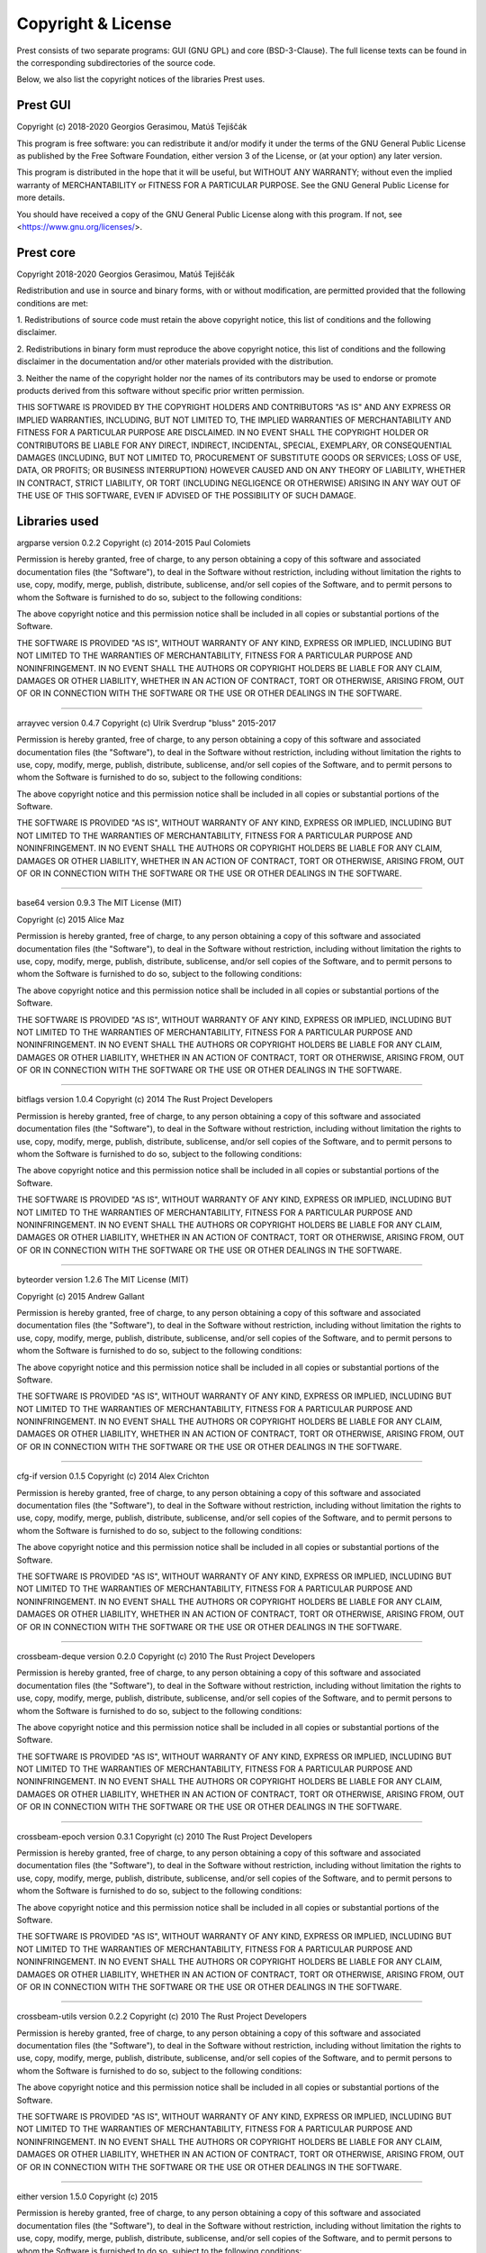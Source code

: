 Copyright & License
===================

Prest consists of two separate programs: GUI (GNU GPL) and core (BSD-3-Clause).
The full license texts can be found in the corresponding subdirectories of the
source code.

Below, we also list the copyright notices of the libraries Prest uses.

Prest GUI
---------

Copyright (c) 2018-2020 Georgios Gerasimou, Matúš Tejiščák

This program is free software: you can redistribute it and/or modify
it under the terms of the GNU General Public License as published by
the Free Software Foundation, either version 3 of the License, or
(at your option) any later version.

This program is distributed in the hope that it will be useful,
but WITHOUT ANY WARRANTY; without even the implied warranty of
MERCHANTABILITY or FITNESS FOR A PARTICULAR PURPOSE.  See the
GNU General Public License for more details.

You should have received a copy of the GNU General Public License
along with this program.  If not, see <https://www.gnu.org/licenses/>.

Prest core
----------

Copyright 2018-2020 Georgios Gerasimou, Matúš Tejiščák

Redistribution and use in source and binary forms, with or without
modification, are permitted provided that the following conditions are met:

1. Redistributions of source code must retain the above copyright notice, this
list of conditions and the following disclaimer.

2. Redistributions in binary form must reproduce the above copyright notice,
this list of conditions and the following disclaimer in the documentation
and/or other materials provided with the distribution.

3. Neither the name of the copyright holder nor the names of its contributors
may be used to endorse or promote products derived from this software without
specific prior written permission.

THIS SOFTWARE IS PROVIDED BY THE COPYRIGHT HOLDERS AND CONTRIBUTORS "AS IS" AND
ANY EXPRESS OR IMPLIED WARRANTIES, INCLUDING, BUT NOT LIMITED TO, THE IMPLIED
WARRANTIES OF MERCHANTABILITY AND FITNESS FOR A PARTICULAR PURPOSE ARE
DISCLAIMED. IN NO EVENT SHALL THE COPYRIGHT HOLDER OR CONTRIBUTORS BE LIABLE
FOR ANY DIRECT, INDIRECT, INCIDENTAL, SPECIAL, EXEMPLARY, OR CONSEQUENTIAL
DAMAGES (INCLUDING, BUT NOT LIMITED TO, PROCUREMENT OF SUBSTITUTE GOODS OR
SERVICES; LOSS OF USE, DATA, OR PROFITS; OR BUSINESS INTERRUPTION) HOWEVER
CAUSED AND ON ANY THEORY OF LIABILITY, WHETHER IN CONTRACT, STRICT LIABILITY,
OR TORT (INCLUDING NEGLIGENCE OR OTHERWISE) ARISING IN ANY WAY OUT OF THE USE
OF THIS SOFTWARE, EVEN IF ADVISED OF THE POSSIBILITY OF SUCH DAMAGE.

Libraries used
--------------

argparse version 0.2.2
Copyright (c) 2014-2015 Paul Colomiets

Permission is hereby granted, free of charge, to any person obtaining a copy
of this software and associated documentation files (the "Software"), to deal
in the Software without restriction, including without limitation the rights
to use, copy, modify, merge, publish, distribute, sublicense, and/or sell
copies of the Software, and to permit persons to whom the Software is
furnished to do so, subject to the following conditions:

The above copyright notice and this permission notice shall be included in
all copies or substantial portions of the Software.

THE SOFTWARE IS PROVIDED "AS IS", WITHOUT WARRANTY OF ANY KIND, EXPRESS OR
IMPLIED, INCLUDING BUT NOT LIMITED TO THE WARRANTIES OF MERCHANTABILITY,
FITNESS FOR A PARTICULAR PURPOSE AND NONINFRINGEMENT. IN NO EVENT SHALL THE
AUTHORS OR COPYRIGHT HOLDERS BE LIABLE FOR ANY CLAIM, DAMAGES OR OTHER
LIABILITY, WHETHER IN AN ACTION OF CONTRACT, TORT OR OTHERWISE, ARISING FROM,
OUT OF OR IN CONNECTION WITH THE SOFTWARE OR THE USE OR OTHER DEALINGS IN
THE SOFTWARE.


----

arrayvec version 0.4.7
Copyright (c) Ulrik Sverdrup "bluss" 2015-2017

Permission is hereby granted, free of charge, to any
person obtaining a copy of this software and associated
documentation files (the "Software"), to deal in the
Software without restriction, including without
limitation the rights to use, copy, modify, merge,
publish, distribute, sublicense, and/or sell copies of
the Software, and to permit persons to whom the Software
is furnished to do so, subject to the following
conditions:

The above copyright notice and this permission notice
shall be included in all copies or substantial portions
of the Software.

THE SOFTWARE IS PROVIDED "AS IS", WITHOUT WARRANTY OF
ANY KIND, EXPRESS OR IMPLIED, INCLUDING BUT NOT LIMITED
TO THE WARRANTIES OF MERCHANTABILITY, FITNESS FOR A
PARTICULAR PURPOSE AND NONINFRINGEMENT. IN NO EVENT
SHALL THE AUTHORS OR COPYRIGHT HOLDERS BE LIABLE FOR ANY
CLAIM, DAMAGES OR OTHER LIABILITY, WHETHER IN AN ACTION
OF CONTRACT, TORT OR OTHERWISE, ARISING FROM, OUT OF OR
IN CONNECTION WITH THE SOFTWARE OR THE USE OR OTHER
DEALINGS IN THE SOFTWARE.


----

base64 version 0.9.3
The MIT License (MIT)

Copyright (c) 2015 Alice Maz

Permission is hereby granted, free of charge, to any person obtaining a copy
of this software and associated documentation files (the "Software"), to deal
in the Software without restriction, including without limitation the rights
to use, copy, modify, merge, publish, distribute, sublicense, and/or sell
copies of the Software, and to permit persons to whom the Software is
furnished to do so, subject to the following conditions:

The above copyright notice and this permission notice shall be included in
all copies or substantial portions of the Software.

THE SOFTWARE IS PROVIDED "AS IS", WITHOUT WARRANTY OF ANY KIND, EXPRESS OR
IMPLIED, INCLUDING BUT NOT LIMITED TO THE WARRANTIES OF MERCHANTABILITY,
FITNESS FOR A PARTICULAR PURPOSE AND NONINFRINGEMENT. IN NO EVENT SHALL THE
AUTHORS OR COPYRIGHT HOLDERS BE LIABLE FOR ANY CLAIM, DAMAGES OR OTHER
LIABILITY, WHETHER IN AN ACTION OF CONTRACT, TORT OR OTHERWISE, ARISING FROM,
OUT OF OR IN CONNECTION WITH THE SOFTWARE OR THE USE OR OTHER DEALINGS IN
THE SOFTWARE.


----

bitflags version 1.0.4
Copyright (c) 2014 The Rust Project Developers

Permission is hereby granted, free of charge, to any
person obtaining a copy of this software and associated
documentation files (the "Software"), to deal in the
Software without restriction, including without
limitation the rights to use, copy, modify, merge,
publish, distribute, sublicense, and/or sell copies of
the Software, and to permit persons to whom the Software
is furnished to do so, subject to the following
conditions:

The above copyright notice and this permission notice
shall be included in all copies or substantial portions
of the Software.

THE SOFTWARE IS PROVIDED "AS IS", WITHOUT WARRANTY OF
ANY KIND, EXPRESS OR IMPLIED, INCLUDING BUT NOT LIMITED
TO THE WARRANTIES OF MERCHANTABILITY, FITNESS FOR A
PARTICULAR PURPOSE AND NONINFRINGEMENT. IN NO EVENT
SHALL THE AUTHORS OR COPYRIGHT HOLDERS BE LIABLE FOR ANY
CLAIM, DAMAGES OR OTHER LIABILITY, WHETHER IN AN ACTION
OF CONTRACT, TORT OR OTHERWISE, ARISING FROM, OUT OF OR
IN CONNECTION WITH THE SOFTWARE OR THE USE OR OTHER
DEALINGS IN THE SOFTWARE.


----

byteorder version 1.2.6
The MIT License (MIT)

Copyright (c) 2015 Andrew Gallant

Permission is hereby granted, free of charge, to any person obtaining a copy
of this software and associated documentation files (the "Software"), to deal
in the Software without restriction, including without limitation the rights
to use, copy, modify, merge, publish, distribute, sublicense, and/or sell
copies of the Software, and to permit persons to whom the Software is
furnished to do so, subject to the following conditions:

The above copyright notice and this permission notice shall be included in
all copies or substantial portions of the Software.

THE SOFTWARE IS PROVIDED "AS IS", WITHOUT WARRANTY OF ANY KIND, EXPRESS OR
IMPLIED, INCLUDING BUT NOT LIMITED TO THE WARRANTIES OF MERCHANTABILITY,
FITNESS FOR A PARTICULAR PURPOSE AND NONINFRINGEMENT. IN NO EVENT SHALL THE
AUTHORS OR COPYRIGHT HOLDERS BE LIABLE FOR ANY CLAIM, DAMAGES OR OTHER
LIABILITY, WHETHER IN AN ACTION OF CONTRACT, TORT OR OTHERWISE, ARISING FROM,
OUT OF OR IN CONNECTION WITH THE SOFTWARE OR THE USE OR OTHER DEALINGS IN
THE SOFTWARE.


----

cfg-if version 0.1.5
Copyright (c) 2014 Alex Crichton

Permission is hereby granted, free of charge, to any
person obtaining a copy of this software and associated
documentation files (the "Software"), to deal in the
Software without restriction, including without
limitation the rights to use, copy, modify, merge,
publish, distribute, sublicense, and/or sell copies of
the Software, and to permit persons to whom the Software
is furnished to do so, subject to the following
conditions:

The above copyright notice and this permission notice
shall be included in all copies or substantial portions
of the Software.

THE SOFTWARE IS PROVIDED "AS IS", WITHOUT WARRANTY OF
ANY KIND, EXPRESS OR IMPLIED, INCLUDING BUT NOT LIMITED
TO THE WARRANTIES OF MERCHANTABILITY, FITNESS FOR A
PARTICULAR PURPOSE AND NONINFRINGEMENT. IN NO EVENT
SHALL THE AUTHORS OR COPYRIGHT HOLDERS BE LIABLE FOR ANY
CLAIM, DAMAGES OR OTHER LIABILITY, WHETHER IN AN ACTION
OF CONTRACT, TORT OR OTHERWISE, ARISING FROM, OUT OF OR
IN CONNECTION WITH THE SOFTWARE OR THE USE OR OTHER
DEALINGS IN THE SOFTWARE.

----

crossbeam-deque version 0.2.0
Copyright (c) 2010 The Rust Project Developers

Permission is hereby granted, free of charge, to any
person obtaining a copy of this software and associated
documentation files (the "Software"), to deal in the
Software without restriction, including without
limitation the rights to use, copy, modify, merge,
publish, distribute, sublicense, and/or sell copies of
the Software, and to permit persons to whom the Software
is furnished to do so, subject to the following
conditions:

The above copyright notice and this permission notice
shall be included in all copies or substantial portions
of the Software.

THE SOFTWARE IS PROVIDED "AS IS", WITHOUT WARRANTY OF
ANY KIND, EXPRESS OR IMPLIED, INCLUDING BUT NOT LIMITED
TO THE WARRANTIES OF MERCHANTABILITY, FITNESS FOR A
PARTICULAR PURPOSE AND NONINFRINGEMENT. IN NO EVENT
SHALL THE AUTHORS OR COPYRIGHT HOLDERS BE LIABLE FOR ANY
CLAIM, DAMAGES OR OTHER LIABILITY, WHETHER IN AN ACTION
OF CONTRACT, TORT OR OTHERWISE, ARISING FROM, OUT OF OR
IN CONNECTION WITH THE SOFTWARE OR THE USE OR OTHER
DEALINGS IN THE SOFTWARE.


----

crossbeam-epoch version 0.3.1
Copyright (c) 2010 The Rust Project Developers

Permission is hereby granted, free of charge, to any
person obtaining a copy of this software and associated
documentation files (the "Software"), to deal in the
Software without restriction, including without
limitation the rights to use, copy, modify, merge,
publish, distribute, sublicense, and/or sell copies of
the Software, and to permit persons to whom the Software
is furnished to do so, subject to the following
conditions:

The above copyright notice and this permission notice
shall be included in all copies or substantial portions
of the Software.

THE SOFTWARE IS PROVIDED "AS IS", WITHOUT WARRANTY OF
ANY KIND, EXPRESS OR IMPLIED, INCLUDING BUT NOT LIMITED
TO THE WARRANTIES OF MERCHANTABILITY, FITNESS FOR A
PARTICULAR PURPOSE AND NONINFRINGEMENT. IN NO EVENT
SHALL THE AUTHORS OR COPYRIGHT HOLDERS BE LIABLE FOR ANY
CLAIM, DAMAGES OR OTHER LIABILITY, WHETHER IN AN ACTION
OF CONTRACT, TORT OR OTHERWISE, ARISING FROM, OUT OF OR
IN CONNECTION WITH THE SOFTWARE OR THE USE OR OTHER
DEALINGS IN THE SOFTWARE.


----

crossbeam-utils version 0.2.2
Copyright (c) 2010 The Rust Project Developers

Permission is hereby granted, free of charge, to any
person obtaining a copy of this software and associated
documentation files (the "Software"), to deal in the
Software without restriction, including without
limitation the rights to use, copy, modify, merge,
publish, distribute, sublicense, and/or sell copies of
the Software, and to permit persons to whom the Software
is furnished to do so, subject to the following
conditions:

The above copyright notice and this permission notice
shall be included in all copies or substantial portions
of the Software.

THE SOFTWARE IS PROVIDED "AS IS", WITHOUT WARRANTY OF
ANY KIND, EXPRESS OR IMPLIED, INCLUDING BUT NOT LIMITED
TO THE WARRANTIES OF MERCHANTABILITY, FITNESS FOR A
PARTICULAR PURPOSE AND NONINFRINGEMENT. IN NO EVENT
SHALL THE AUTHORS OR COPYRIGHT HOLDERS BE LIABLE FOR ANY
CLAIM, DAMAGES OR OTHER LIABILITY, WHETHER IN AN ACTION
OF CONTRACT, TORT OR OTHERWISE, ARISING FROM, OUT OF OR
IN CONNECTION WITH THE SOFTWARE OR THE USE OR OTHER
DEALINGS IN THE SOFTWARE.


----

either version 1.5.0
Copyright (c) 2015

Permission is hereby granted, free of charge, to any
person obtaining a copy of this software and associated
documentation files (the "Software"), to deal in the
Software without restriction, including without
limitation the rights to use, copy, modify, merge,
publish, distribute, sublicense, and/or sell copies of
the Software, and to permit persons to whom the Software
is furnished to do so, subject to the following
conditions:

The above copyright notice and this permission notice
shall be included in all copies or substantial portions
of the Software.

THE SOFTWARE IS PROVIDED "AS IS", WITHOUT WARRANTY OF
ANY KIND, EXPRESS OR IMPLIED, INCLUDING BUT NOT LIMITED
TO THE WARRANTIES OF MERCHANTABILITY, FITNESS FOR A
PARTICULAR PURPOSE AND NONINFRINGEMENT. IN NO EVENT
SHALL THE AUTHORS OR COPYRIGHT HOLDERS BE LIABLE FOR ANY
CLAIM, DAMAGES OR OTHER LIABILITY, WHETHER IN AN ACTION
OF CONTRACT, TORT OR OTHERWISE, ARISING FROM, OUT OF OR
IN CONNECTION WITH THE SOFTWARE OR THE USE OR OTHER
DEALINGS IN THE SOFTWARE.


----

fuchsia-zircon version 0.3.3
// Copyright 2016 The Fuchsia Authors. All rights reserved.
//
// Redistribution and use in source and binary forms, with or without
// modification, are permitted provided that the following conditions are
// met:
//
//    * Redistributions of source code must retain the above copyright
// notice, this list of conditions and the following disclaimer.
//    * Redistributions in binary form must reproduce the above
// copyright notice, this list of conditions and the following disclaimer
// in the documentation and/or other materials provided with the
// distribution.
//    * Neither the name of Google Inc. nor the names of its
// contributors may be used to endorse or promote products derived from
// this software without specific prior written permission.
//
// THIS SOFTWARE IS PROVIDED BY THE COPYRIGHT HOLDERS AND CONTRIBUTORS
// "AS IS" AND ANY EXPRESS OR IMPLIED WARRANTIES, INCLUDING, BUT NOT
// LIMITED TO, THE IMPLIED WARRANTIES OF MERCHANTABILITY AND FITNESS FOR
// A PARTICULAR PURPOSE ARE DISCLAIMED. IN NO EVENT SHALL THE COPYRIGHT
// OWNER OR CONTRIBUTORS BE LIABLE FOR ANY DIRECT, INDIRECT, INCIDENTAL,
// SPECIAL, EXEMPLARY, OR CONSEQUENTIAL DAMAGES (INCLUDING, BUT NOT
// LIMITED TO, PROCUREMENT OF SUBSTITUTE GOODS OR SERVICES; LOSS OF USE,
// DATA, OR PROFITS; OR BUSINESS INTERRUPTION) HOWEVER CAUSED AND ON ANY
// THEORY OF LIABILITY, WHETHER IN CONTRACT, STRICT LIABILITY, OR TORT
// (INCLUDING NEGLIGENCE OR OTHERWISE) ARISING IN ANY WAY OUT OF THE USE
// OF THIS SOFTWARE, EVEN IF ADVISED OF THE POSSIBILITY OF SUCH DAMAGE.


----

lazy_static version 1.1.0
Copyright (c) 2010 The Rust Project Developers

Permission is hereby granted, free of charge, to any
person obtaining a copy of this software and associated
documentation files (the "Software"), to deal in the
Software without restriction, including without
limitation the rights to use, copy, modify, merge,
publish, distribute, sublicense, and/or sell copies of
the Software, and to permit persons to whom the Software
is furnished to do so, subject to the following
conditions:

The above copyright notice and this permission notice
shall be included in all copies or substantial portions
of the Software.

THE SOFTWARE IS PROVIDED "AS IS", WITHOUT WARRANTY OF
ANY KIND, EXPRESS OR IMPLIED, INCLUDING BUT NOT LIMITED
TO THE WARRANTIES OF MERCHANTABILITY, FITNESS FOR A
PARTICULAR PURPOSE AND NONINFRINGEMENT. IN NO EVENT
SHALL THE AUTHORS OR COPYRIGHT HOLDERS BE LIABLE FOR ANY
CLAIM, DAMAGES OR OTHER LIABILITY, WHETHER IN AN ACTION
OF CONTRACT, TORT OR OTHERWISE, ARISING FROM, OUT OF OR
IN CONNECTION WITH THE SOFTWARE OR THE USE OR OTHER
DEALINGS IN THE SOFTWARE.


----

libc version 0.2.43
Copyright (c) 2014 The Rust Project Developers

Permission is hereby granted, free of charge, to any
person obtaining a copy of this software and associated
documentation files (the "Software"), to deal in the
Software without restriction, including without
limitation the rights to use, copy, modify, merge,
publish, distribute, sublicense, and/or sell copies of
the Software, and to permit persons to whom the Software
is furnished to do so, subject to the following
conditions:

The above copyright notice and this permission notice
shall be included in all copies or substantial portions
of the Software.

THE SOFTWARE IS PROVIDED "AS IS", WITHOUT WARRANTY OF
ANY KIND, EXPRESS OR IMPLIED, INCLUDING BUT NOT LIMITED
TO THE WARRANTIES OF MERCHANTABILITY, FITNESS FOR A
PARTICULAR PURPOSE AND NONINFRINGEMENT. IN NO EVENT
SHALL THE AUTHORS OR COPYRIGHT HOLDERS BE LIABLE FOR ANY
CLAIM, DAMAGES OR OTHER LIABILITY, WHETHER IN AN ACTION
OF CONTRACT, TORT OR OTHERWISE, ARISING FROM, OUT OF OR
IN CONNECTION WITH THE SOFTWARE OR THE USE OR OTHER
DEALINGS IN THE SOFTWARE.


----

memoffset version 0.2.1
Copyright (c) 2017 Gilad Naaman

Permission is hereby granted, free of charge, to any person obtaining a copy
of this software and associated documentation files (the "Software"), to deal
in the Software without restriction, including without limitation the rights
to use, copy, modify, merge, publish, distribute, sublicense, and/or sell
copies of the Software, and to permit persons to whom the Software is
furnished to do so, subject to the following conditions:

The above copyright notice and this permission notice shall be included in all
copies or substantial portions of the Software.

THE SOFTWARE IS PROVIDED "AS IS", WITHOUT WARRANTY OF ANY KIND, EXPRESS OR
IMPLIED, INCLUDING BUT NOT LIMITED TO THE WARRANTIES OF MERCHANTABILITY,
FITNESS FOR A PARTICULAR PURPOSE AND NONINFRINGEMENT. IN NO EVENT SHALL THE
AUTHORS OR COPYRIGHT HOLDERS BE LIABLE FOR ANY CLAIM, DAMAGES OR OTHER
LIABILITY, WHETHER IN AN ACTION OF CONTRACT, TORT OR OTHERWISE, ARISING FROM,
OUT OF OR IN CONNECTION WITH THE SOFTWARE OR THE USE OR OTHER DEALINGS IN THE
SOFTWARE.

----

nodrop version 0.1.12
Copyright (c) Ulrik Sverdrup "bluss" 2015-2017

Permission is hereby granted, free of charge, to any
person obtaining a copy of this software and associated
documentation files (the "Software"), to deal in the
Software without restriction, including without
limitation the rights to use, copy, modify, merge,
publish, distribute, sublicense, and/or sell copies of
the Software, and to permit persons to whom the Software
is furnished to do so, subject to the following
conditions:

The above copyright notice and this permission notice
shall be included in all copies or substantial portions
of the Software.

THE SOFTWARE IS PROVIDED "AS IS", WITHOUT WARRANTY OF
ANY KIND, EXPRESS OR IMPLIED, INCLUDING BUT NOT LIMITED
TO THE WARRANTIES OF MERCHANTABILITY, FITNESS FOR A
PARTICULAR PURPOSE AND NONINFRINGEMENT. IN NO EVENT
SHALL THE AUTHORS OR COPYRIGHT HOLDERS BE LIABLE FOR ANY
CLAIM, DAMAGES OR OTHER LIABILITY, WHETHER IN AN ACTION
OF CONTRACT, TORT OR OTHERWISE, ARISING FROM, OUT OF OR
IN CONNECTION WITH THE SOFTWARE OR THE USE OR OTHER
DEALINGS IN THE SOFTWARE.


----

num version 0.2.0
Copyright (c) 2014 The Rust Project Developers

Permission is hereby granted, free of charge, to any
person obtaining a copy of this software and associated
documentation files (the "Software"), to deal in the
Software without restriction, including without
limitation the rights to use, copy, modify, merge,
publish, distribute, sublicense, and/or sell copies of
the Software, and to permit persons to whom the Software
is furnished to do so, subject to the following
conditions:

The above copyright notice and this permission notice
shall be included in all copies or substantial portions
of the Software.

THE SOFTWARE IS PROVIDED "AS IS", WITHOUT WARRANTY OF
ANY KIND, EXPRESS OR IMPLIED, INCLUDING BUT NOT LIMITED
TO THE WARRANTIES OF MERCHANTABILITY, FITNESS FOR A
PARTICULAR PURPOSE AND NONINFRINGEMENT. IN NO EVENT
SHALL THE AUTHORS OR COPYRIGHT HOLDERS BE LIABLE FOR ANY
CLAIM, DAMAGES OR OTHER LIABILITY, WHETHER IN AN ACTION
OF CONTRACT, TORT OR OTHERWISE, ARISING FROM, OUT OF OR
IN CONNECTION WITH THE SOFTWARE OR THE USE OR OTHER
DEALINGS IN THE SOFTWARE.


----

num-bigint version 0.2.0
Copyright (c) 2014 The Rust Project Developers

Permission is hereby granted, free of charge, to any
person obtaining a copy of this software and associated
documentation files (the "Software"), to deal in the
Software without restriction, including without
limitation the rights to use, copy, modify, merge,
publish, distribute, sublicense, and/or sell copies of
the Software, and to permit persons to whom the Software
is furnished to do so, subject to the following
conditions:

The above copyright notice and this permission notice
shall be included in all copies or substantial portions
of the Software.

THE SOFTWARE IS PROVIDED "AS IS", WITHOUT WARRANTY OF
ANY KIND, EXPRESS OR IMPLIED, INCLUDING BUT NOT LIMITED
TO THE WARRANTIES OF MERCHANTABILITY, FITNESS FOR A
PARTICULAR PURPOSE AND NONINFRINGEMENT. IN NO EVENT
SHALL THE AUTHORS OR COPYRIGHT HOLDERS BE LIABLE FOR ANY
CLAIM, DAMAGES OR OTHER LIABILITY, WHETHER IN AN ACTION
OF CONTRACT, TORT OR OTHERWISE, ARISING FROM, OUT OF OR
IN CONNECTION WITH THE SOFTWARE OR THE USE OR OTHER
DEALINGS IN THE SOFTWARE.


----

num-complex version 0.2.0
Copyright (c) 2014 The Rust Project Developers

Permission is hereby granted, free of charge, to any
person obtaining a copy of this software and associated
documentation files (the "Software"), to deal in the
Software without restriction, including without
limitation the rights to use, copy, modify, merge,
publish, distribute, sublicense, and/or sell copies of
the Software, and to permit persons to whom the Software
is furnished to do so, subject to the following
conditions:

The above copyright notice and this permission notice
shall be included in all copies or substantial portions
of the Software.

THE SOFTWARE IS PROVIDED "AS IS", WITHOUT WARRANTY OF
ANY KIND, EXPRESS OR IMPLIED, INCLUDING BUT NOT LIMITED
TO THE WARRANTIES OF MERCHANTABILITY, FITNESS FOR A
PARTICULAR PURPOSE AND NONINFRINGEMENT. IN NO EVENT
SHALL THE AUTHORS OR COPYRIGHT HOLDERS BE LIABLE FOR ANY
CLAIM, DAMAGES OR OTHER LIABILITY, WHETHER IN AN ACTION
OF CONTRACT, TORT OR OTHERWISE, ARISING FROM, OUT OF OR
IN CONNECTION WITH THE SOFTWARE OR THE USE OR OTHER
DEALINGS IN THE SOFTWARE.


----

num-integer version 0.1.39
Copyright (c) 2014 The Rust Project Developers

Permission is hereby granted, free of charge, to any
person obtaining a copy of this software and associated
documentation files (the "Software"), to deal in the
Software without restriction, including without
limitation the rights to use, copy, modify, merge,
publish, distribute, sublicense, and/or sell copies of
the Software, and to permit persons to whom the Software
is furnished to do so, subject to the following
conditions:

The above copyright notice and this permission notice
shall be included in all copies or substantial portions
of the Software.

THE SOFTWARE IS PROVIDED "AS IS", WITHOUT WARRANTY OF
ANY KIND, EXPRESS OR IMPLIED, INCLUDING BUT NOT LIMITED
TO THE WARRANTIES OF MERCHANTABILITY, FITNESS FOR A
PARTICULAR PURPOSE AND NONINFRINGEMENT. IN NO EVENT
SHALL THE AUTHORS OR COPYRIGHT HOLDERS BE LIABLE FOR ANY
CLAIM, DAMAGES OR OTHER LIABILITY, WHETHER IN AN ACTION
OF CONTRACT, TORT OR OTHERWISE, ARISING FROM, OUT OF OR
IN CONNECTION WITH THE SOFTWARE OR THE USE OR OTHER
DEALINGS IN THE SOFTWARE.


----

num-iter version 0.1.37
Copyright (c) 2014 The Rust Project Developers

Permission is hereby granted, free of charge, to any
person obtaining a copy of this software and associated
documentation files (the "Software"), to deal in the
Software without restriction, including without
limitation the rights to use, copy, modify, merge,
publish, distribute, sublicense, and/or sell copies of
the Software, and to permit persons to whom the Software
is furnished to do so, subject to the following
conditions:

The above copyright notice and this permission notice
shall be included in all copies or substantial portions
of the Software.

THE SOFTWARE IS PROVIDED "AS IS", WITHOUT WARRANTY OF
ANY KIND, EXPRESS OR IMPLIED, INCLUDING BUT NOT LIMITED
TO THE WARRANTIES OF MERCHANTABILITY, FITNESS FOR A
PARTICULAR PURPOSE AND NONINFRINGEMENT. IN NO EVENT
SHALL THE AUTHORS OR COPYRIGHT HOLDERS BE LIABLE FOR ANY
CLAIM, DAMAGES OR OTHER LIABILITY, WHETHER IN AN ACTION
OF CONTRACT, TORT OR OTHERWISE, ARISING FROM, OUT OF OR
IN CONNECTION WITH THE SOFTWARE OR THE USE OR OTHER
DEALINGS IN THE SOFTWARE.


----

num-rational version 0.2.1
Copyright (c) 2014 The Rust Project Developers

Permission is hereby granted, free of charge, to any
person obtaining a copy of this software and associated
documentation files (the "Software"), to deal in the
Software without restriction, including without
limitation the rights to use, copy, modify, merge,
publish, distribute, sublicense, and/or sell copies of
the Software, and to permit persons to whom the Software
is furnished to do so, subject to the following
conditions:

The above copyright notice and this permission notice
shall be included in all copies or substantial portions
of the Software.

THE SOFTWARE IS PROVIDED "AS IS", WITHOUT WARRANTY OF
ANY KIND, EXPRESS OR IMPLIED, INCLUDING BUT NOT LIMITED
TO THE WARRANTIES OF MERCHANTABILITY, FITNESS FOR A
PARTICULAR PURPOSE AND NONINFRINGEMENT. IN NO EVENT
SHALL THE AUTHORS OR COPYRIGHT HOLDERS BE LIABLE FOR ANY
CLAIM, DAMAGES OR OTHER LIABILITY, WHETHER IN AN ACTION
OF CONTRACT, TORT OR OTHERWISE, ARISING FROM, OUT OF OR
IN CONNECTION WITH THE SOFTWARE OR THE USE OR OTHER
DEALINGS IN THE SOFTWARE.


----

num-traits version 0.2.6
Copyright (c) 2014 The Rust Project Developers

Permission is hereby granted, free of charge, to any
person obtaining a copy of this software and associated
documentation files (the "Software"), to deal in the
Software without restriction, including without
limitation the rights to use, copy, modify, merge,
publish, distribute, sublicense, and/or sell copies of
the Software, and to permit persons to whom the Software
is furnished to do so, subject to the following
conditions:

The above copyright notice and this permission notice
shall be included in all copies or substantial portions
of the Software.

THE SOFTWARE IS PROVIDED "AS IS", WITHOUT WARRANTY OF
ANY KIND, EXPRESS OR IMPLIED, INCLUDING BUT NOT LIMITED
TO THE WARRANTIES OF MERCHANTABILITY, FITNESS FOR A
PARTICULAR PURPOSE AND NONINFRINGEMENT. IN NO EVENT
SHALL THE AUTHORS OR COPYRIGHT HOLDERS BE LIABLE FOR ANY
CLAIM, DAMAGES OR OTHER LIABILITY, WHETHER IN AN ACTION
OF CONTRACT, TORT OR OTHERWISE, ARISING FROM, OUT OF OR
IN CONNECTION WITH THE SOFTWARE OR THE USE OR OTHER
DEALINGS IN THE SOFTWARE.


----

num_cpus version 1.8.0
Copyright (c) 2015

Permission is hereby granted, free of charge, to any person obtaining a copy
of this software and associated documentation files (the "Software"), to deal
in the Software without restriction, including without limitation the rights
to use, copy, modify, merge, publish, distribute, sublicense, and/or sell
copies of the Software, and to permit persons to whom the Software is
furnished to do so, subject to the following conditions:

The above copyright notice and this permission notice shall be included in
all copies or substantial portions of the Software.

THE SOFTWARE IS PROVIDED "AS IS", WITHOUT WARRANTY OF ANY KIND, EXPRESS OR
IMPLIED, INCLUDING BUT NOT LIMITED TO THE WARRANTIES OF MERCHANTABILITY,
FITNESS FOR A PARTICULAR PURPOSE AND NONINFRINGEMENT. IN NO EVENT SHALL THE
AUTHORS OR COPYRIGHT HOLDERS BE LIABLE FOR ANY CLAIM, DAMAGES OR OTHER
LIABILITY, WHETHER IN AN ACTION OF CONTRACT, TORT OR OTHERWISE, ARISING FROM,
OUT OF OR IN CONNECTION WITH THE SOFTWARE OR THE USE OR OTHER DEALINGS IN
THE SOFTWARE.



----

rand version 0.5.5
Copyright (c) 2014 The Rust Project Developers

Permission is hereby granted, free of charge, to any
person obtaining a copy of this software and associated
documentation files (the "Software"), to deal in the
Software without restriction, including without
limitation the rights to use, copy, modify, merge,
publish, distribute, sublicense, and/or sell copies of
the Software, and to permit persons to whom the Software
is furnished to do so, subject to the following
conditions:

The above copyright notice and this permission notice
shall be included in all copies or substantial portions
of the Software.

THE SOFTWARE IS PROVIDED "AS IS", WITHOUT WARRANTY OF
ANY KIND, EXPRESS OR IMPLIED, INCLUDING BUT NOT LIMITED
TO THE WARRANTIES OF MERCHANTABILITY, FITNESS FOR A
PARTICULAR PURPOSE AND NONINFRINGEMENT. IN NO EVENT
SHALL THE AUTHORS OR COPYRIGHT HOLDERS BE LIABLE FOR ANY
CLAIM, DAMAGES OR OTHER LIABILITY, WHETHER IN AN ACTION
OF CONTRACT, TORT OR OTHERWISE, ARISING FROM, OUT OF OR
IN CONNECTION WITH THE SOFTWARE OR THE USE OR OTHER
DEALINGS IN THE SOFTWARE.


----

rand_core version 0.2.1
Copyright (c) 2014 The Rust Project Developers

Permission is hereby granted, free of charge, to any
person obtaining a copy of this software and associated
documentation files (the "Software"), to deal in the
Software without restriction, including without
limitation the rights to use, copy, modify, merge,
publish, distribute, sublicense, and/or sell copies of
the Software, and to permit persons to whom the Software
is furnished to do so, subject to the following
conditions:

The above copyright notice and this permission notice
shall be included in all copies or substantial portions
of the Software.

THE SOFTWARE IS PROVIDED "AS IS", WITHOUT WARRANTY OF
ANY KIND, EXPRESS OR IMPLIED, INCLUDING BUT NOT LIMITED
TO THE WARRANTIES OF MERCHANTABILITY, FITNESS FOR A
PARTICULAR PURPOSE AND NONINFRINGEMENT. IN NO EVENT
SHALL THE AUTHORS OR COPYRIGHT HOLDERS BE LIABLE FOR ANY
CLAIM, DAMAGES OR OTHER LIABILITY, WHETHER IN AN ACTION
OF CONTRACT, TORT OR OTHERWISE, ARISING FROM, OUT OF OR
IN CONNECTION WITH THE SOFTWARE OR THE USE OR OTHER
DEALINGS IN THE SOFTWARE.


----

rayon version 1.0.2
Copyright (c) 2010 The Rust Project Developers

Permission is hereby granted, free of charge, to any
person obtaining a copy of this software and associated
documentation files (the "Software"), to deal in the
Software without restriction, including without
limitation the rights to use, copy, modify, merge,
publish, distribute, sublicense, and/or sell copies of
the Software, and to permit persons to whom the Software
is furnished to do so, subject to the following
conditions:

The above copyright notice and this permission notice
shall be included in all copies or substantial portions
of the Software.

THE SOFTWARE IS PROVIDED "AS IS", WITHOUT WARRANTY OF
ANY KIND, EXPRESS OR IMPLIED, INCLUDING BUT NOT LIMITED
TO THE WARRANTIES OF MERCHANTABILITY, FITNESS FOR A
PARTICULAR PURPOSE AND NONINFRINGEMENT. IN NO EVENT
SHALL THE AUTHORS OR COPYRIGHT HOLDERS BE LIABLE FOR ANY
CLAIM, DAMAGES OR OTHER LIABILITY, WHETHER IN AN ACTION
OF CONTRACT, TORT OR OTHERWISE, ARISING FROM, OUT OF OR
IN CONNECTION WITH THE SOFTWARE OR THE USE OR OTHER
DEALINGS IN THE SOFTWARE.


----

rayon-core version 1.4.1
Copyright (c) 2010 The Rust Project Developers

Permission is hereby granted, free of charge, to any
person obtaining a copy of this software and associated
documentation files (the "Software"), to deal in the
Software without restriction, including without
limitation the rights to use, copy, modify, merge,
publish, distribute, sublicense, and/or sell copies of
the Software, and to permit persons to whom the Software
is furnished to do so, subject to the following
conditions:

The above copyright notice and this permission notice
shall be included in all copies or substantial portions
of the Software.

THE SOFTWARE IS PROVIDED "AS IS", WITHOUT WARRANTY OF
ANY KIND, EXPRESS OR IMPLIED, INCLUDING BUT NOT LIMITED
TO THE WARRANTIES OF MERCHANTABILITY, FITNESS FOR A
PARTICULAR PURPOSE AND NONINFRINGEMENT. IN NO EVENT
SHALL THE AUTHORS OR COPYRIGHT HOLDERS BE LIABLE FOR ANY
CLAIM, DAMAGES OR OTHER LIABILITY, WHETHER IN AN ACTION
OF CONTRACT, TORT OR OTHERWISE, ARISING FROM, OUT OF OR
IN CONNECTION WITH THE SOFTWARE OR THE USE OR OTHER
DEALINGS IN THE SOFTWARE.


----

safemem version 0.3.0
Copyright (c) 2016 The `multipart` Crate Developers

Permission is hereby granted, free of charge, to any
person obtaining a copy of this software and associated
documentation files (the "Software"), to deal in the
Software without restriction, including without
limitation the rights to use, copy, modify, merge,
publish, distribute, sublicense, and/or sell copies of
the Software, and to permit persons to whom the Software
is furnished to do so, subject to the following
conditions:

The above copyright notice and this permission notice
shall be included in all copies or substantial portions
of the Software.

THE SOFTWARE IS PROVIDED "AS IS", WITHOUT WARRANTY OF
ANY KIND, EXPRESS OR IMPLIED, INCLUDING BUT NOT LIMITED
TO THE WARRANTIES OF MERCHANTABILITY, FITNESS FOR A
PARTICULAR PURPOSE AND NONINFRINGEMENT. IN NO EVENT
SHALL THE AUTHORS OR COPYRIGHT HOLDERS BE LIABLE FOR ANY
CLAIM, DAMAGES OR OTHER LIABILITY, WHETHER IN AN ACTION
OF CONTRACT, TORT OR OTHERWISE, ARISING FROM, OUT OF OR
IN CONNECTION WITH THE SOFTWARE OR THE USE OR OTHER
DEALINGS IN THE SOFTWARE.


----

scopeguard version 0.3.3
Copyright (c) 2015 The Rust Project Developers

Permission is hereby granted, free of charge, to any
person obtaining a copy of this software and associated
documentation files (the "Software"), to deal in the
Software without restriction, including without
limitation the rights to use, copy, modify, merge,
publish, distribute, sublicense, and/or sell copies of
the Software, and to permit persons to whom the Software
is furnished to do so, subject to the following
conditions:

The above copyright notice and this permission notice
shall be included in all copies or substantial portions
of the Software.

THE SOFTWARE IS PROVIDED "AS IS", WITHOUT WARRANTY OF
ANY KIND, EXPRESS OR IMPLIED, INCLUDING BUT NOT LIMITED
TO THE WARRANTIES OF MERCHANTABILITY, FITNESS FOR A
PARTICULAR PURPOSE AND NONINFRINGEMENT. IN NO EVENT
SHALL THE AUTHORS OR COPYRIGHT HOLDERS BE LIABLE FOR ANY
CLAIM, DAMAGES OR OTHER LIABILITY, WHETHER IN AN ACTION
OF CONTRACT, TORT OR OTHERWISE, ARISING FROM, OUT OF OR
IN CONNECTION WITH THE SOFTWARE OR THE USE OR OTHER
DEALINGS IN THE SOFTWARE.


----

version_check version 0.1.5
The MIT License (MIT)
Copyright (c) 2017-2018 Sergio Benitez

Permission is hereby granted, free of charge, to any person obtaining a copy of
this software and associated documentation files (the "Software"), to deal in
the Software without restriction, including without limitation the rights to
use, copy, modify, merge, publish, distribute, sublicense, and/or sell copies of
the Software, and to permit persons to whom the Software is furnished to do so,
subject to the following conditions:

The above copyright notice and this permission notice shall be included in all
copies or substantial portions of the Software.

THE SOFTWARE IS PROVIDED "AS IS", WITHOUT WARRANTY OF ANY KIND, EXPRESS OR
IMPLIED, INCLUDING BUT NOT LIMITED TO THE WARRANTIES OF MERCHANTABILITY, FITNESS
FOR A PARTICULAR PURPOSE AND NONINFRINGEMENT. IN NO EVENT SHALL THE AUTHORS OR
COPYRIGHT HOLDERS BE LIABLE FOR ANY CLAIM, DAMAGES OR OTHER LIABILITY, WHETHER
IN AN ACTION OF CONTRACT, TORT OR OTHERWISE, ARISING FROM, OUT OF OR IN
CONNECTION WITH THE SOFTWARE OR THE USE OR OTHER DEALINGS IN THE SOFTWARE.


----

winapi version 0.3.6
Copyright (c) 2015-2018 The winapi-rs Developers

Permission is hereby granted, free of charge, to any person obtaining a copy
of this software and associated documentation files (the "Software"), to deal
in the Software without restriction, including without limitation the rights
to use, copy, modify, merge, publish, distribute, sublicense, and/or sell
copies of the Software, and to permit persons to whom the Software is
furnished to do so, subject to the following conditions:

The above copyright notice and this permission notice shall be included in all
copies or substantial portions of the Software.

THE SOFTWARE IS PROVIDED "AS IS", WITHOUT WARRANTY OF ANY KIND, EXPRESS OR
IMPLIED, INCLUDING BUT NOT LIMITED TO THE WARRANTIES OF MERCHANTABILITY,
FITNESS FOR A PARTICULAR PURPOSE AND NONINFRINGEMENT. IN NO EVENT SHALL THE
AUTHORS OR COPYRIGHT HOLDERS BE LIABLE FOR ANY CLAIM, DAMAGES OR OTHER
LIABILITY, WHETHER IN AN ACTION OF CONTRACT, TORT OR OTHERWISE, ARISING FROM,
OUT OF OR IN CONNECTION WITH THE SOFTWARE OR THE USE OR OTHER DEALINGS IN THE
SOFTWARE.


----

winapi-i686-pc-windows-gnu version 0.4.0
Copyright (c) 2015 The winapi-rs Developers

Permission is hereby granted, free of charge, to any person obtaining a copy
of this software and associated documentation files (the "Software"), to deal
in the Software without restriction, including without limitation the rights
to use, copy, modify, merge, publish, distribute, sublicense, and/or sell
copies of the Software, and to permit persons to whom the Software is
furnished to do so, subject to the following conditions:

The above copyright notice and this permission notice shall be included in all
copies or substantial portions of the Software.

THE SOFTWARE IS PROVIDED "AS IS", WITHOUT WARRANTY OF ANY KIND, EXPRESS OR
IMPLIED, INCLUDING BUT NOT LIMITED TO THE WARRANTIES OF MERCHANTABILITY,
FITNESS FOR A PARTICULAR PURPOSE AND NONINFRINGEMENT. IN NO EVENT SHALL THE
AUTHORS OR COPYRIGHT HOLDERS BE LIABLE FOR ANY CLAIM, DAMAGES OR OTHER
LIABILITY, WHETHER IN AN ACTION OF CONTRACT, TORT OR OTHERWISE, ARISING FROM,
OUT OF OR IN CONNECTION WITH THE SOFTWARE OR THE USE OR OTHER DEALINGS IN THE
SOFTWARE.


----

winapi-x86_64-pc-windows-gnu version 0.4.0
Copyright (c) 2015 The winapi-rs Developers

Permission is hereby granted, free of charge, to any person obtaining a copy
of this software and associated documentation files (the "Software"), to deal
in the Software without restriction, including without limitation the rights
to use, copy, modify, merge, publish, distribute, sublicense, and/or sell
copies of the Software, and to permit persons to whom the Software is
furnished to do so, subject to the following conditions:

The above copyright notice and this permission notice shall be included in all
copies or substantial portions of the Software.

THE SOFTWARE IS PROVIDED "AS IS", WITHOUT WARRANTY OF ANY KIND, EXPRESS OR
IMPLIED, INCLUDING BUT NOT LIMITED TO THE WARRANTIES OF MERCHANTABILITY,
FITNESS FOR A PARTICULAR PURPOSE AND NONINFRINGEMENT. IN NO EVENT SHALL THE
AUTHORS OR COPYRIGHT HOLDERS BE LIABLE FOR ANY CLAIM, DAMAGES OR OTHER
LIABILITY, WHETHER IN AN ACTION OF CONTRACT, TORT OR OTHERWISE, ARISING FROM,
OUT OF OR IN CONNECTION WITH THE SOFTWARE OR THE USE OR OTHER DEALINGS IN THE
SOFTWARE.
